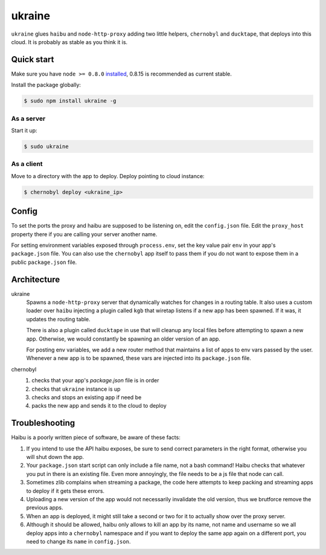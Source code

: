 ukraine
=========

``ukraine`` glues ``haibu`` and ``node-http-proxy`` adding two little helpers, ``chernobyl`` and  ``ducktape``, that deploys into this cloud. It is probably as stable as you think it is.

.. image:: https://raw.github.com/radekstepan/ukraine/master/example.png

Quick start
-----------

Make sure you have ``node >= 0.8.0`` `installed <https://github.com/joyent/node/blob/master/README.md#to-build>`_, 0.8.15 is recommended as current stable.

Install the package globally:

.. code-block:: bash

    $ sudo npm install ukraine -g

As a server
~~~~~~~~~~~

Start it up:

.. code-block:: bash

    $ sudo ukraine

As a client
~~~~~~~~~~~

Move to a directory with the app to deploy. Deploy pointing to cloud instance:

.. code-block:: bash

    $ chernobyl deploy <ukraine_ip>

Config
-----------

To set the ports the proxy and haibu are supposed to be listening on, edit the ``config.json`` file. Edit the ``proxy_host`` property there if you are calling your server another name.

For setting environment variables exposed through ``process.env``, set the key value pair ``env`` in your app's ``package.json`` file. You can also use the ``chernobyl`` app itself to pass them if you do not want to expose them in a public ``package.json`` file.

Architecture
------------

ukraine
    Spawns a ``node-http-proxy`` server that dynamically watches for changes in a routing table. It also uses a custom loader over ``haibu`` injecting a plugin called ``kgb`` that wiretap listens if a new app has been spawned. If it was, it updates the routing table.
    
    There is also a plugin called ``ducktape`` in use that will cleanup any local files before attempting to spawn a new app. Otherwise, we would constantly be spawning an older version of an app.

    For posting env variables, we add a new router method that maintains a list of apps to env vars passed by the user. Whenever a new app is to be spawned, these vars are injected into its ``package.json`` file.

chernobyl
    #. checks that your app's `package.json` file is in order
    #. checks that ``ukraine`` instance is up
    #. checks and stops an existing app if need be
    #. packs the new app and sends it to the cloud to deploy

Troubleshooting
---------------

Haibu is a poorly written piece of software, be aware of these facts:

#. If you intend to use the API haibu exposes, be sure to send correct parameters in the right format, otherwise you will shut down the app.
#. Your ``package.json`` start script can only include a file name, not a bash command! Haibu checks that whatever you put in there is an existing file. Even more annoyingly, the file needs to be a js file that node can call.
#. Sometimes zlib complains when streaming a package, the code here attempts to keep packing and streaming apps to deploy if it gets these errors.
#. Uploading a new version of the app would not necessarily invalidate the old version, thus we brutforce remove the previous apps.
#. When an app is deployed, it might still take a second or two for it to actually show over the proxy server.
#. Although it should be allowed, haibu only allows to kill an app by its name, not name and username so we all deploy apps into a ``chernobyl`` namespace and if you want to deploy the same app again on a different port, you need to change its ``name`` in ``config.json``.